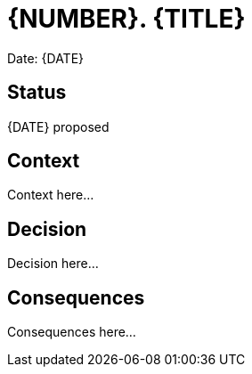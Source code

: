 = {NUMBER}. {TITLE}

Date: {DATE}

== Status

{DATE} proposed

== Context

Context here...

== Decision

Decision here...

== Consequences

Consequences here...
